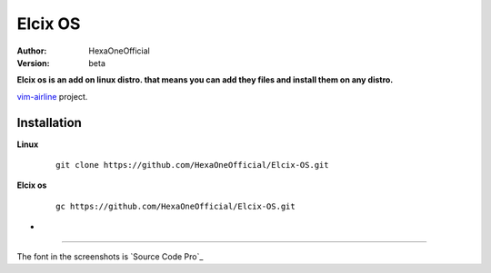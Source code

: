 Elcix OS
=========

:Author: HexaOneOfficial
:Version: beta

**Elcix os is an add on linux distro. that means you can add they files and install them on any distro.**


.. image:: https://api.travis-ci.org/HexaOneOfficial/Elcix%20OS.svg?branch=develop
   :target: `travis-build-status`_
   :alt: Build status

.. _travis-build-status: https://api.travis-ci.org/HexaOneOfficial/Elcix%20OS.svg?branch=develop

`vim-airline 
<https://github.com/vim-airline/vim-airline>`_ project.

Installation
-------------

**Linux**
    
    ::

        git clone https://github.com/HexaOneOfficial/Elcix-OS.git 

       

    
   
**Elcix os**
    
    ::

        gc https://github.com/HexaOneOfficial/Elcix-OS.git 

* .. image:: https://raw.github.com/powerline/powerline/develop/docs/source/_static/img/pl-truncate1.png
     :alt: Truncation illustration


----

The font in the screenshots is `Source Code Pro`_

